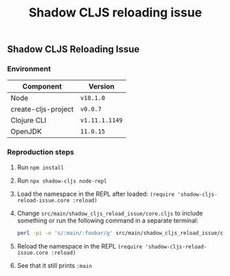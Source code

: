 #+title: Shadow CLJS reloading issue
#+options: toc:nil

** Shadow CLJS Reloading Issue

*** Environment

| Component           | Version        |
|---------------------+----------------|
| Node                | ~v18.1.0~      |
| create-cljs-project | ~v0.0.7~       |
| Clojure CLI         | ~v1.11.1.1149~ |
| OpenJDK             | ~11.0.15~      |

*** Reproduction steps

1. Run ~npm install~
2. Run ~npx shadow-cljs node-repl~
3. Load the namespace in the REPL after loaded: ~(require 'shadow-cljs-reload-issue.core :reload)~
4. Change ~src/main/shadow_cljs_reload_issue/core.cljs~ to include something or run the following command in a separate terminal:
   #+begin_src bash
perl -pi -e 's/:main/:foobar/g' src/main/shadow_cljs_reload_issue/core.cljs
   #+end_src
5. Reload the namespace in the REPL ~(require 'shadow-cljs-reload-issue.core :reload)~
6. See that it still prints ~:main~
